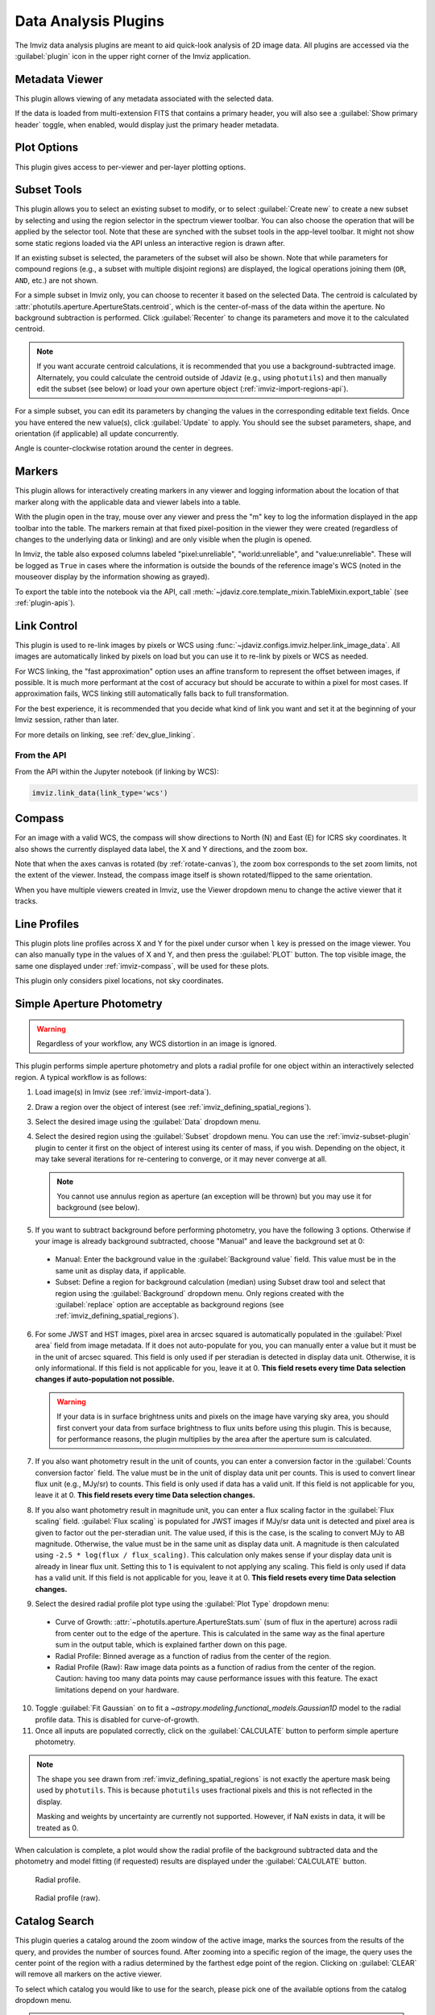 .. _imviz_plugins:

*********************
Data Analysis Plugins
*********************

The Imviz data analysis plugins are meant to aid quick-look analysis
of 2D image data. All plugins are accessed via the :guilabel:`plugin`
icon in the upper right corner of the Imviz application.

.. image:: ../img/plugins.jpg
    :alt: Imviz Plugins
    :width: 200px

.. _imviz_metadata-viewer:

Metadata Viewer
===============

This plugin allows viewing of any metadata associated with the selected data.

If the data is loaded from multi-extension FITS that contains a primary header,
you will also see a :guilabel:`Show primary header` toggle, when enabled, would
display just the primary header metadata.

.. _imviz-plot-options:

Plot Options
============

This plugin gives access to per-viewer and per-layer plotting options.

.. seealso::

    :ref:`Display Settings <imviz-display-settings>`
        Documentation on various display settings in the Jdaviz viewers.

.. _imviz-subset-plugin:

Subset Tools
============

This plugin allows you to select an existing subset to modify, or to select
:guilabel:`Create new` to create a new subset by selecting and using the region selector
in the spectrum viewer toolbar. You can also choose the operation that will be
applied by the selector tool. Note that these are synched with the subset tools
in the app-level toolbar. It might not show some static regions loaded
via the API unless an interactive region is drawn after.

If an existing subset is selected, the parameters of the subset will also be
shown. Note that while parameters for compound regions (e.g., a subset with
multiple disjoint regions) are displayed, the logical operations joining them
(``OR``, ``AND``, etc.) are not shown.

For a simple subset in Imviz only, you can choose to recenter it based
on the selected Data. The centroid is calculated by
:attr:`photutils.aperture.ApertureStats.centroid`, which is the
center-of-mass of the data within the aperture.
No background subtraction is performed. Click :guilabel:`Recenter`
to change its parameters and move it to the calculated centroid.

.. note::

    If you want accurate centroid calculations, it is recommended that you
    use a background-subtracted image. Alternately, you could calculate
    the centroid outside of Jdaviz (e.g., using ``photutils``) and then
    manually edit the subset (see below) or load your own aperture object
    (:ref:`imviz-import-regions-api`).

For a simple subset, you can edit its parameters by changing the values
in the corresponding editable text fields. Once you have entered the new
value(s), click :guilabel:`Update` to apply. You should see the subset
parameters, shape, and orientation (if applicable) all update concurrently.

Angle is counter-clockwise rotation around the center in degrees.

.. _markers-plugin:

Markers
=======

This plugin allows for interactively creating markers in any viewer and logging information about
the location of that marker along with the applicable data and viewer labels into a table.

With the plugin open in the tray, mouse over any viewer and press the "m" key to log the information
displayed in the app toolbar into the table.  The markers remain at that fixed pixel-position in
the viewer they were created (regardless of changes to the underlying data or linking) and are only
visible when the plugin is opened.

In Imviz, the table also exposed columns labeled "pixel:unreliable", "world:unreliable", and
"value:unreliable".  These will be logged as ``True`` in cases where the information is outside
the bounds of the reference image's WCS (noted in the mouseover display by the information showing
as grayed).

To export the table into the notebook via the API, call
:meth:`~jdaviz.core.template_mixin.TableMixin.export_table`
(see :ref:`plugin-apis`).

.. _imviz-link-control:

Link Control
============

This plugin is used to re-link images by pixels or WCS using
:func:`~jdaviz.configs.imviz.helper.link_image_data`.
All images are automatically linked by pixels on load but you can use
it to re-link by pixels or WCS as needed.

For WCS linking, the "fast approximation" option uses an affine transform
to represent the offset between images, if possible. It is much more
performant at the cost of accuracy but should be accurate to within a pixel
for most cases. If approximation fails, WCS linking still automatically
falls back to full transformation.

For the best experience, it is recommended that you decide what kind of
link you want and set it at the beginning of your Imviz session,
rather than later.

For more details on linking, see :ref:`dev_glue_linking`.

From the API
------------

From the API within the Jupyter notebook (if linking by WCS):

.. code-block:: python

    imviz.link_data(link_type='wcs')

.. _imviz-compass:

Compass
=======

For an image with a valid WCS, the compass will show directions to North (N)
and East (E) for ICRS sky coordinates. It also shows the currently displayed
data label, the X and Y directions, and the zoom box.

Note that when the axes canvas is rotated (by :ref:`rotate-canvas`), the zoom box corresponds
to the set zoom limits, not the extent of the viewer.  Instead, the compass image itself is
shown rotated/flipped to the same orientation.

When you have multiple viewers created in Imviz, use the Viewer dropdown menu
to change the active viewer that it tracks.

.. _line-profile-xy:

Line Profiles
=============

This plugin plots line profiles across X and Y for the pixel under cursor
when ``l`` key is pressed on the image viewer. You can also manually type in the
values of X and Y, and then press the :guilabel:`PLOT` button.
The top visible image, the same one displayed under :ref:`imviz-compass`,
will be used for these plots.

This plugin only considers pixel locations, not sky coordinates.

.. _aper-phot-simple:

Simple Aperture Photometry
==========================

.. warning::

    Regardless of your workflow, any WCS distortion in an image is ignored.

This plugin performs simple aperture photometry
and plots a radial profile for one object within
an interactively selected region. A typical workflow is as follows:

1. Load image(s) in Imviz (see :ref:`imviz-import-data`).
2. Draw a region over the object of interest (see :ref:`imviz_defining_spatial_regions`).
3. Select the desired image using the :guilabel:`Data` dropdown menu.
4. Select the desired region using the :guilabel:`Subset` dropdown menu.
   You can use the :ref:`imviz-subset-plugin` plugin to center it first on the
   object of interest using its center of mass, if you wish.
   Depending on the object, it may take several iterations for re-centering
   to converge, or it may never converge at all.

   .. note::

       You cannot use annulus region as aperture (an exception will be thrown)
       but you may use it for background (see below).

5. If you want to subtract background before performing photometry,
   you have the following 3 options. Otherwise if your image is already
   background subtracted, choose "Manual" and leave the background set at 0:

  * Manual: Enter the background value in the :guilabel:`Background value` field.
    This value must be in the same unit as display data, if applicable.
  * Subset: Define a region for background calculation (median) using Subset draw tool
    and select that region using the :guilabel:`Background` dropdown menu. Only regions
    created with the :guilabel:`replace` option are acceptable as background regions
    (see :ref:`imviz_defining_spatial_regions`).

6. For some JWST and HST images, pixel area in arcsec squared is automatically
   populated in the :guilabel:`Pixel area` field from image metadata. If it does
   not auto-populate for you, you can manually enter a value but it must be in the
   unit of arcsec squared. This field is only used if per steradian is detected
   in display data unit. Otherwise, it is only informational.
   If this field is not applicable for you, leave it at 0.
   **This field resets every time Data selection changes if auto-population not possible.**

   .. warning::

       If your data is in surface brightness units and pixels on the image
       have varying sky area, you should first convert your data from
       surface brightness to flux units before using this plugin.
       This is because, for performance reasons, the plugin multiplies
       by the area after the aperture sum is calculated.

7. If you also want photometry result in the unit of counts, you can enter a
   conversion factor in the :guilabel:`Counts conversion factor` field. The value
   must be in the unit of display data unit per counts. This is used to convert linear
   flux unit (e.g., MJy/sr) to counts. This field is only used if data has a valid unit.
   If this field is not applicable for you, leave it at 0.
   **This field resets every time Data selection changes.**
8. If you also want photometry result in magnitude unit, you can enter a flux
   scaling factor in the :guilabel:`Flux scaling` field.
   :guilabel:`Flux scaling` is populated for JWST images
   if MJy/sr data unit is detected and pixel area is given to factor out the per-steradian unit.
   The value used, if this is the case, is the scaling to convert MJy to AB magnitude.
   Otherwise, the value must be in the
   same unit as display data unit. A magnitude is then calculated using
   ``-2.5 * log(flux / flux_scaling)``. This calculation only makes sense if your
   display data unit is already in linear flux unit. Setting this to 1 is equivalent
   to not applying any scaling. This field is only used if data has a valid unit.
   If this field is not applicable for you, leave it at 0.
   **This field resets every time Data selection changes.**
9. Select the desired radial profile plot type using the :guilabel:`Plot Type` dropdown menu:

  * Curve of Growth: :attr:`~photutils.aperture.ApertureStats.sum` (sum of flux in the aperture)
    across radii from center out to the edge of the aperture. This is calculated in the same
    way as the final aperture sum in the output table, which is explained farther down on
    this page.
  * Radial Profile: Binned average as a function of radius from the center of the region.
  * Radial Profile (Raw): Raw image data points as a function of radius from the center of the region.
    Caution: having too many data points may cause performance issues with this feature.
    The exact limitations depend on your hardware.

10. Toggle :guilabel:`Fit Gaussian` on to fit a `~astropy.modeling.functional_models.Gaussian1D`
    model to the radial profile data. This is disabled for curve-of-growth.
11. Once all inputs are populated correctly, click on the :guilabel:`CALCULATE`
    button to perform simple aperture photometry.

.. note::

    The shape you see drawn from :ref:`imviz_defining_spatial_regions` is not
    exactly the aperture mask being used by ``photutils``. This is because
    ``photutils`` uses fractional pixels and this is not reflected in the display.

    Masking and weights by uncertainty are currently not supported.
    However, if NaN exists in data, it will be treated as 0.

When calculation is complete, a plot would show the radial profile
of the background subtracted data and the photometry and model fitting (if requested)
results are displayed under the :guilabel:`CALCULATE` button.

.. figure:: img/imviz_radial_profile.png
    :alt: Imviz radial profile plot.

    Radial profile.

.. figure:: img/imviz_radial_profile_raw.png
    :alt: Imviz radial profile plot (raw).

    Radial profile (raw).

.. seealso::

    :ref:`Export Photometry <imviz_export_photometry>`
        Documentation on exporting photometry results.

.. _imviz-catalogs:

Catalog Search
==============

This plugin queries a catalog around the zoom window of the active image, marks the sources from the results of the query, and
provides the number of sources found. After zooming into a specific region of the image, the query uses the center
point of the region with a radius determined by the farthest edge point of the region. Clicking on :guilabel:`CLEAR`
will remove all markers on the active viewer.

To select which catalog you would like to use for the search, please pick one of the available options from the
catalog dropdown menu.

.. note::

    This plugin is still under active development. As a result, the search only uses the SDSS DR17 catalog
    and works best when you only have a single image loaded in a viewer.

To load a catalog from a supported `JWST ECSV catalog file <https://jwst-pipeline.readthedocs.io/en/latest/jwst/source_catalog/main.html#output-products>`_, choose "From File...".
The file must be able to be parsed by `astropy.table.Table.read` and contain a column labeled 'sky_centroid'.
Clicking :guilabel:`SEARCH` will show markers for any entry within the filtered zoom window.

If you have multiple viewers open, you will see another dropdown menu to select the active
viewer.

Additionally, the query starts anew every time :guilabel:`SEARCH` is clicked, so previous results and marks
are not stored. To save the current result before submitting a new query, you can save the table to a variable:

.. code-block:: python

    results = imviz.get_catalog_source_results()

.. note::

    The table returned from the API above may cover more sources than shown in the currently zoomed-in
    portion of the image. Additional steps will be needed to filter out these points, if necessary.


.. _imviz-footprints:

Footprints
==========

This plugin supports loading and overplotting instrument footprint overlays on the image viewers.
Any number of overlays can be plotted simultaneously from any number of the available
preset instruments (requires pysiaf to be installed) or by loading an Astropy regions object from
a file.

The top dropdown allows renaming, adding, and removing footprint overlays.  To modify the display
and input parameters for a given overlay, select it in the dropdown, and modify the choices
in the plugin to change its color, opacity, visibilities in any image viewer in the app, or to
select between various preset instruments and change the input options (position on the sky,
position angle, offsets, etc).

To import a file, choose "From File..." from the presets dropdown and select a valid file (must
be able to be parsed by `regions.Regions.read`).



.. _rotate-canvas:

Canvas Rotation
===============

The canvas rotation plugin allows rotating and horizontally flipping the image to any arbitrary 
value by rotating the canvas axes themselves.  Note that this does not affect the underlying data, and
exporting data to the notebook via the API will therefore not exhibit the same rotation.

The :ref:`imviz-compass` will also rotate (and flip) accordingly, but will show the zoom box
corresponding to the zoom limits, not the region shown in the viewer itself.

Presets are provided to reset the orientation as well as to set north up and east either to the
right or the left, as well as a slider and input to set the angle and a switch to set whether the
axes should be flipped horizontally after applying the rotation (a vertical flip can be achieved
via a 180 deg rotation and a horizontal flip).

Due to browser limitations, Canvas Rotation is only available on Chromium-based browsers.


.. _imviz-export-plot:

Export Plot
===========

This plugin allows exporting the plot in a given viewer to a PNG or SVG file.
